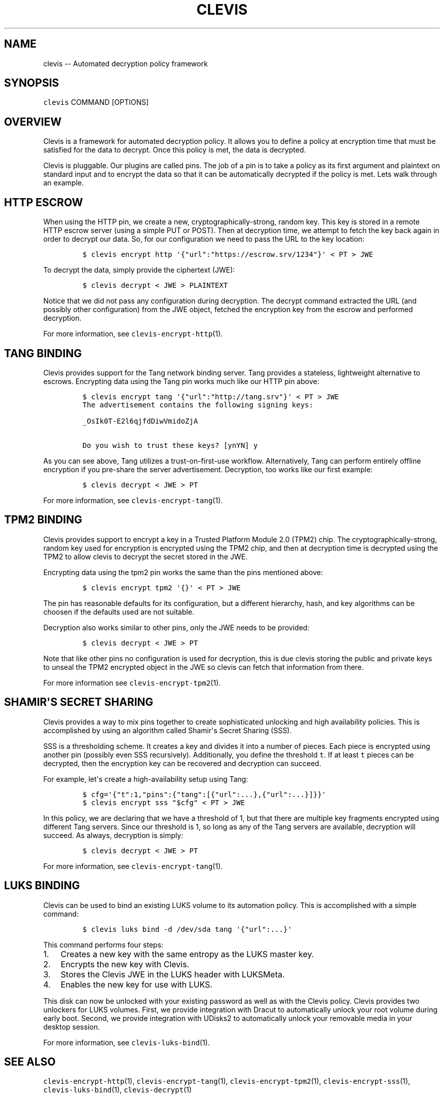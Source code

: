 .\" Automatically generated by Pandoc 1.19.1
.\"
.TH "CLEVIS" "1" "September 2017" "" ""
.hy
.SH NAME
.PP
clevis \-\- Automated decryption policy framework
.SH SYNOPSIS
.PP
\f[C]clevis\f[] COMMAND [OPTIONS]
.SH OVERVIEW
.PP
Clevis is a framework for automated decryption policy.
It allows you to define a policy at encryption time that must be
satisfied for the data to decrypt.
Once this policy is met, the data is decrypted.
.PP
Clevis is pluggable.
Our plugins are called pins.
The job of a pin is to take a policy as its first argument and plaintext
on standard input and to encrypt the data so that it can be
automatically decrypted if the policy is met.
Lets walk through an example.
.SH HTTP ESCROW
.PP
When using the HTTP pin, we create a new, cryptographically\-strong,
random key.
This key is stored in a remote HTTP escrow server (using a simple PUT or
POST).
Then at decryption time, we attempt to fetch the key back again in order
to decrypt our data.
So, for our configuration we need to pass the URL to the key location:
.IP
.nf
\f[C]
$\ clevis\ encrypt\ http\ \[aq]{"url":"https://escrow.srv/1234"}\[aq]\ <\ PT\ >\ JWE
\f[]
.fi
.PP
To decrypt the data, simply provide the ciphertext (JWE):
.IP
.nf
\f[C]
$\ clevis\ decrypt\ <\ JWE\ >\ PLAINTEXT
\f[]
.fi
.PP
Notice that we did not pass any configuration during decryption.
The decrypt command extracted the URL (and possibly other configuration)
from the JWE object, fetched the encryption key from the escrow and
performed decryption.
.PP
For more information, see \f[C]clevis\-encrypt\-http\f[](1).
.SH TANG BINDING
.PP
Clevis provides support for the Tang network binding server.
Tang provides a stateless, lightweight alternative to escrows.
Encrypting data using the Tang pin works much like our HTTP pin above:
.IP
.nf
\f[C]
$\ clevis\ encrypt\ tang\ \[aq]{"url":"http://tang.srv"}\[aq]\ <\ PT\ >\ JWE
The\ advertisement\ contains\ the\ following\ signing\ keys:

_OsIk0T\-E2l6qjfdDiwVmidoZjA

Do\ you\ wish\ to\ trust\ these\ keys?\ [ynYN]\ y
\f[]
.fi
.PP
As you can see above, Tang utilizes a trust\-on\-first\-use workflow.
Alternatively, Tang can perform entirely offline encryption if you
pre\-share the server advertisement.
Decryption, too works like our first example:
.IP
.nf
\f[C]
$\ clevis\ decrypt\ <\ JWE\ >\ PT
\f[]
.fi
.PP
For more information, see \f[C]clevis\-encrypt\-tang\f[](1).
.SH TPM2 BINDING
.PP
Clevis provides support to encrypt a key in a Trusted Platform Module
2.0 (TPM2) chip.
The cryptographically\-strong, random key used for encryption is
encrypted using the TPM2 chip, and then at decryption time is decrypted
using the TPM2 to allow clevis to decrypt the secret stored in the JWE.
.PP
Encrypting data using the tpm2 pin works the same than the pins
mentioned above:
.IP
.nf
\f[C]
$\ clevis\ encrypt\ tpm2\ \[aq]{}\[aq]\ <\ PT\ >\ JWE
\f[]
.fi
.PP
The pin has reasonable defaults for its configuration, but a different
hierarchy, hash, and key algorithms can be choosen if the defaults used
are not suitable.
.PP
Decryption also works similar to other pins, only the JWE needs to be
provided:
.IP
.nf
\f[C]
$\ clevis\ decrypt\ <\ JWE\ >\ PT
\f[]
.fi
.PP
Note that like other pins no configuration is used for decryption, this
is due clevis storing the public and private keys to unseal the TPM2
encrypted object in the JWE so clevis can fetch that information from
there.
.PP
For more information see \f[C]clevis\-encrypt\-tpm2\f[](1).
.SH SHAMIR\[aq]S SECRET SHARING
.PP
Clevis provides a way to mix pins together to create sophisticated
unlocking and high availability policies.
This is accomplished by using an algorithm called Shamir\[aq]s Secret
Sharing (SSS).
.PP
SSS is a thresholding scheme.
It creates a key and divides it into a number of pieces.
Each piece is encrypted using another pin (possibly even SSS
recursively).
Additionally, you define the threshold \f[C]t\f[].
If at least \f[C]t\f[] pieces can be decrypted, then the encryption key
can be recovered and decryption can succeed.
.PP
For example, let\[aq]s create a high\-availability setup using Tang:
.IP
.nf
\f[C]
$\ cfg=\[aq]{"t":1,"pins":{"tang":[{"url":...},{"url":...}]}}\[aq]
$\ clevis\ encrypt\ sss\ "$cfg"\ <\ PT\ >\ JWE
\f[]
.fi
.PP
In this policy, we are declaring that we have a threshold of 1, but that
there are multiple key fragments encrypted using different Tang servers.
Since our threshold is 1, so long as any of the Tang servers are
available, decryption will succeed.
As always, decryption is simply:
.IP
.nf
\f[C]
$\ clevis\ decrypt\ <\ JWE\ >\ PT
\f[]
.fi
.PP
For more information, see \f[C]clevis\-encrypt\-tang\f[](1).
.SH LUKS BINDING
.PP
Clevis can be used to bind an existing LUKS volume to its automation
policy.
This is accomplished with a simple command:
.IP
.nf
\f[C]
$\ clevis\ luks\ bind\ \-d\ /dev/sda\ tang\ \[aq]{"url":...}\[aq]
\f[]
.fi
.PP
This command performs four steps:
.IP "1." 3
Creates a new key with the same entropy as the LUKS master key.
.IP "2." 3
Encrypts the new key with Clevis.
.IP "3." 3
Stores the Clevis JWE in the LUKS header with LUKSMeta.
.IP "4." 3
Enables the new key for use with LUKS.
.PP
This disk can now be unlocked with your existing password as well as
with the Clevis policy.
Clevis provides two unlockers for LUKS volumes.
First, we provide integration with Dracut to automatically unlock your
root volume during early boot.
Second, we provide integration with UDisks2 to automatically unlock your
removable media in your desktop session.
.PP
For more information, see \f[C]clevis\-luks\-bind\f[](1).
.SH SEE ALSO
.PP
\f[C]clevis\-encrypt\-http\f[](1), \f[C]clevis\-encrypt\-tang\f[](1),
\f[C]clevis\-encrypt\-tpm2\f[](1), \f[C]clevis\-encrypt\-sss\f[](1),
\f[C]clevis\-luks\-bind\f[](1), \f[C]clevis\-decrypt\f[](1)
.SH AUTHORS
Nathaniel McCallum <npmccallum@redhat.com>.
